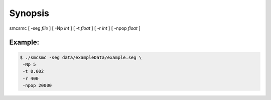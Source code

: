 .. _sec-synopsis:

========
Synopsis
========

smcsmc [ -seg *file* ] [ -Np *int* ] [ -t *float* ] [ -r *int* ] [ -npop *float* ]


.. todo::
    More examples.


Example:
--------

.. code-block:: bash

    $ ./smcsmc -seg data/exampleData/example.seg \
     -Np 5
     -t 0.002
     -r 400
     -npop 20000
